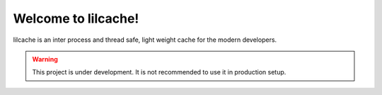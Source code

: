 Welcome to lilcache!
====================

lilcache is an inter process and thread safe, light weight cache for the modern
developers.

.. warning::
    This project is under development. It is not recommended to use it in
    production setup.
